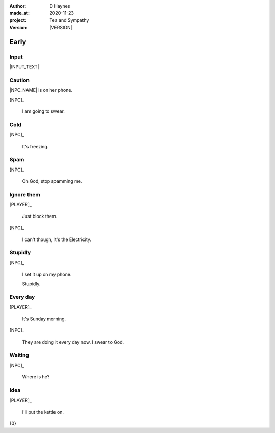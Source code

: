 .. |VERSION| property:: tas.story.version

:author:    D Haynes
:made_at:   2020-11-23
:project:   Tea and Sympathy
:version:   |VERSION|

.. entity:: PLAYER
   :types:  tas.types.Character
   :states: tas.tea.Motivation.player

.. entity:: NPC
   :types:  tas.types.Character
   :states: tas.tea.Motivation.acting

.. entity:: KETTLE
   :types:  tas.tea.Space
   :states: tas.tea.Location.hob
            20

.. entity:: HOB
   :types:  tas.tea.Feature
   :states: tas.tea.Location.hob
            tas.tea.Motivation.paused

.. entity:: DRAMA
   :types:  tas.sympathy.TeaAndSympathy

.. entity:: SETTINGS
   :types:  turberfield.catchphrase.render.Settings


Early
=====

Input
-----

|INPUT_TEXT|

.. |INPUT_TEXT| property:: DRAMA.input_text

Caution
-------

.. condition:: DRAMA.turns 0

|NPC_NAME| is on her phone.

[NPC]_

    I am going to swear.

.. property:: DRAMA.prompt Type 'help'. Or 'quit' if you don't want adult language.

Cold
----

.. condition:: DRAMA.turns 1

[NPC]_

    It's freezing.

.. property:: DRAMA.prompt ?


Spam
----

.. condition:: DRAMA.turns 2

[NPC]_

    Oh God, stop spamming me.

Ignore them
-----------

.. condition:: DRAMA.turns 3

[PLAYER]_

    Just block them.

[NPC]_

    I can't though, it's the Electricity.

Stupidly
--------

.. condition:: DRAMA.turns 5

[NPC]_

    I set it up on my phone.

    Stupidly.

Every day
---------

.. condition:: DRAMA.turns 6

[PLAYER]_

    It's Sunday morning.

[NPC]_

    They are doing it every day now. I swear to God.


Waiting
-------

.. condition:: DRAMA.turns 8

[NPC]_

    Where is he?

Idea
----

.. condition:: DRAMA.turns 2
.. condition:: DRAMA.turns 4
.. condition:: DRAMA.turns 7

[PLAYER]_

    I'll put the kettle on.

.. property:: DRAMA.prompt ?

.. |NPC_NAME| property:: NPC.name
.. |PLAYER_NAME| property:: PLAYER.name

{0}
